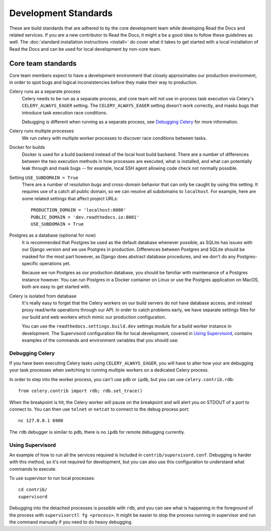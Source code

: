 Development Standards
=====================

These are build standards that are adhered to by the core development team while
developing Read the Docs and related services. If you are a new contributor to
Read the Docs, it might a be a good idea to follow these guidelines as well. The
:doc:`standard installation instructions <install>` do cover what it takes to
get started with a local installation of Read the Docs and can be used for local
development by non-core team.

Core team standards
-------------------

Core team members expect to have a development environment that closely
approximates our production environment, in order to spot bugs and logical
inconsistencies before they make their way to production.

Celery runs as a separate process
    Celery needs to be run as a separate process, and core team will not use
    in-process task execution via Celery's ``CELERY_ALWAYS_EAGER`` setting. The
    ``CELERY_ALWAYS_EAGER`` setting doesn't work correctly, and masks bugs that
    introduce task execution race conditions.

    Debugging is different when running as a separate process, see `Debugging
    Celery`_ for more information.

Celery runs multiple processes
    We run celery with multiple worker processes to discover race conditions
    between tasks.

Docker for builds
    Docker is used for a build backend instead of the local host build backend.
    There are a number of differences between the two execution methods in how
    processes are executed, what is installed, and what can potentially leak
    through and mask bugs -- for example, local SSH agent allowing code check
    not normally possible.

Setting ``USE_SUBDOMAIN = True``
    There are a number of resolution bugs and cross-domain behavior that can
    only be caught by using this setting. It requires use of a catch all public
    domain, so we can resolve all subdomains to ``localhost``. For example, here
    are some related settings that affect project URLs::

        PRODUCTION_DOMAIN = 'localhost:8000'
        PUBLIC_DOMAIN = 'dev.readthedocs.io:8001'
        USE_SUBDOMAIN = True

Postgres as a database (optional for now)
    It is recommended that Postgres be used as the default database whenever
    possible, as SQLite has issues with our Django version and we use Postgres
    in production.  Differences between Postgres and SQLite should be masked for
    the most part however, as Django does abstract database procedures, and we
    don't do any Postgres-specific operations yet.

    Because we run Postgres as our production database, you should be familiar
    with maintenance of a Postgres instance however. You can run Postgres in a
    Docker container on Linux or use the Postgres application on MacOS, both are
    easy to get started with.

Celery is isolated from database
    It's really easy to forget that the Celery workers on our build servers do
    not have database access, and instead proxy read/write operations through
    our API. In order to catch problems early, we have separate settings files
    for our build and web workers which mimic our production configuration.

    You can use the ``readthedocs.settings.build.dev`` settings module for a
    build worker instance in development. The Supervisord configuration file for
    local development, covered in `Using Supervisord`_, contains examples of the
    commands and environment variables that you should use:

        .. literalinclude:: ../../contrib/supervisord.conf
            :caption: Build worker configuration
            :start-at: [program:build]
            :lines: 1-4
            :linenos:
            :lineno-match:

Debugging Celery
~~~~~~~~~~~~~~~~

If you have been executing Celery tasks using ``CELERY_ALWAYS_EAGER``, you will
have to alter how your are debugging your task processes when switching to
running multiple workers on a dedicated Celery process.

In order to step into the worker process, you can't use ``pdb`` or ``ipdb``, but
you can use ``celery.contrib.rdb``::

    from celery.contrib import rdb; rdb.set_trace()

When the breakpoint is hit, the Celery worker will pause on the breakpoint and
will alert you on STDOUT of a port to connect to. You can then use ``telnet`` or
``netcat`` to connect to the debug process port::

    nc 127.0.0.1 6900

The ``rdb`` debugger is similar to ``pdb``, there is no ``ipdb`` for remote
debugging currently.

Using Supervisord
~~~~~~~~~~~~~~~~~

An example of how to run all the services required is included in
``contrib/supervisord.conf``. Debugging is harder with this method, so it's not
required for development, but you can also use this configuration to understand
what commands to execute.

To use supervisor to run local processes::

    cd contrib/
    supervisord

Debugging into the detached processes is possible with ``rdb``, and you can see
what is happening in the foreground of the process with ``supervisorctl fg
<process>``. It might be easier to stop the process running in supervisor and
run the command manually if you need to do heavy debugging.
